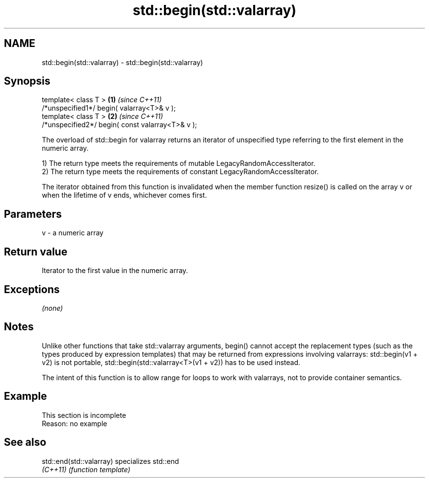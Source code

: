 .TH std::begin(std::valarray) 3 "2020.03.24" "http://cppreference.com" "C++ Standard Libary"
.SH NAME
std::begin(std::valarray) \- std::begin(std::valarray)

.SH Synopsis
   template< class T >                             \fB(1)\fP \fI(since C++11)\fP
   /*unspecified1*/ begin( valarray<T>& v );
   template< class T >                             \fB(2)\fP \fI(since C++11)\fP
   /*unspecified2*/ begin( const valarray<T>& v );

   The overload of std::begin for valarray returns an iterator of unspecified type referring to the first element in the numeric array.

   1) The return type meets the requirements of mutable LegacyRandomAccessIterator.
   2) The return type meets the requirements of constant LegacyRandomAccessIterator.

   The iterator obtained from this function is invalidated when the member function resize() is called on the array v or when the lifetime of v ends, whichever comes first.

.SH Parameters

   v - a numeric array

.SH Return value

   Iterator to the first value in the numeric array.

.SH Exceptions

   \fI(none)\fP

.SH Notes

   Unlike other functions that take std::valarray arguments, begin() cannot accept the replacement types (such as the types produced by expression templates) that may be returned from expressions involving valarrays: std::begin(v1 + v2) is not portable, std::begin(std::valarray<T>(v1 + v2)) has to be used instead.

   The intent of this function is to allow range for loops to work with valarrays, not to provide container semantics.

.SH Example

    This section is incomplete
    Reason: no example

.SH See also

   std::end(std::valarray) specializes std::end
   \fI(C++11)\fP                 \fI(function template)\fP
